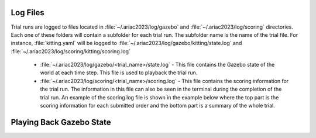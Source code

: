 .. _TRIAL_LOGS:

==================
Log Files
==================

Trial runs are logged to files located in :file:`~/.ariac2023/log/gazebo` and :file:`~/.ariac2023/log/scoring` directories. Each one of these folders will contain a subfolder for each trial run. The subfolder name is the name of the trial file. For instance, :file:`kitting.yaml` will be logged to :file:`~/.ariac2023/log/gazebo/kitting/state.log` and :file:`~/.ariac2023/log/scoring/kitting/scoring.log`

    - :file:`~/.ariac2023/log/gazebo/<trial_name>/state.log` - This file contains the Gazebo state of the world at each time step. This file is used to playback the trial run.
    - :file:`~/.ariac2023/log/scoring/<trial_name>/scoring.log` - This file contains the scoring information for the trial run. The information in this file can also be seen in the terminal during the completion of the trial run. An example of the scoring log file is shown in the example below where the top part is the scoring information for each submitted order and the bottom part is a summary of the whole trial.

.. code-block:: bash
    .. code-block:: console
    :class: no-copybutton
    :caption: Example of a scoring log file
    
    ========================================
    Order: KITTING1
    Type: Kitting
    AGV: 3
    Tray score: 3
    Correct destination: Yes
    Bonus: 2
    Score: 11
    ========================================
    Quadrant: 1
    Quadrant score: 3
    ----------------------------------------
    Correct part type: Yes
    Correct part color: Yes
    Faulty part: No
    Flipped part: No
    ========================================
    Quadrant: 2
    Quadrant score: 3
    ----------------------------------------
    Correct part type: Yes
    Correct part color: Yes
    Faulty: No
    Flipped: No

    ========================================
    END OF TRIAL
    ========================================
    Trial file: my_kitting.yaml
    Trial time limit: 600.000000
    Trial completion time: 86.836000
    Trial score: 11
    ========================================
    ORDERS
    ========================================
    Kitting: KITTING1
    Announcement time: 0.000000
    Submission time: 86.836000
    Completion time: 86.836000
    Score: 11

============================
Playing Back Gazebo State
============================